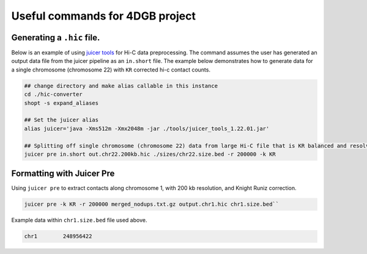Useful commands for 4DGB project
================================

Generating a ``.hic`` file.
---------------------------

Below is an example of using `juicer tools <https://github.com/aidenlab/juicer/wiki/>`_ for Hi-C data preprocessing.
The command assumes the user has generated an output data file from the juicer pipeline as an ``in.short`` file.
The example below demonstrates how to generate data for a single chromosome (chromosome 22) with ``KR`` corrected hi-c contact counts.

.. code-block::

    ## change directory and make alias callable in this instance
    cd ./hic-converter
    shopt -s expand_aliases

    ## Set the juicer alias
    alias juicer='java -Xms512m -Xmx2048m -jar ./tools/juicer_tools_1.22.01.jar'

    ## Splitting off single chromosome (chromosome 22) data from large Hi-C file that is KR balanced and resolved at 200 kb
    juicer pre in.short out.chr22.200kb.hic ./sizes/chr22.size.bed -r 200000 -k KR 
    
Formatting with Juicer Pre
--------------------------

Using ``juicer pre`` to extract contacts along chromosome 1, with 200 kb resolution, and Knight Runiz correction.

.. code-block::

    juicer pre -k KR -r 200000 merged_nodups.txt.gz output.chr1.hic chr1.size.bed``

Example data within ``chr1.size.bed`` file used above.

.. code-block::

    chr1	248956422
